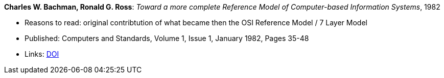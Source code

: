 *Charles W. Bachman, Ronald G. Ross*: _Toward a more complete Reference Model of Computer-based Information Systems_, 1982

* Reasons to read: original contribtution of what became then the OSI Reference Model / 7 Layer Model
* Published: Computers and Standards, Volume 1, Issue 1, January 1982, Pages 35-48
* Links:
    link:https://https://doi.org/10.1016/0167-8051(82)90011-0[DOI]


